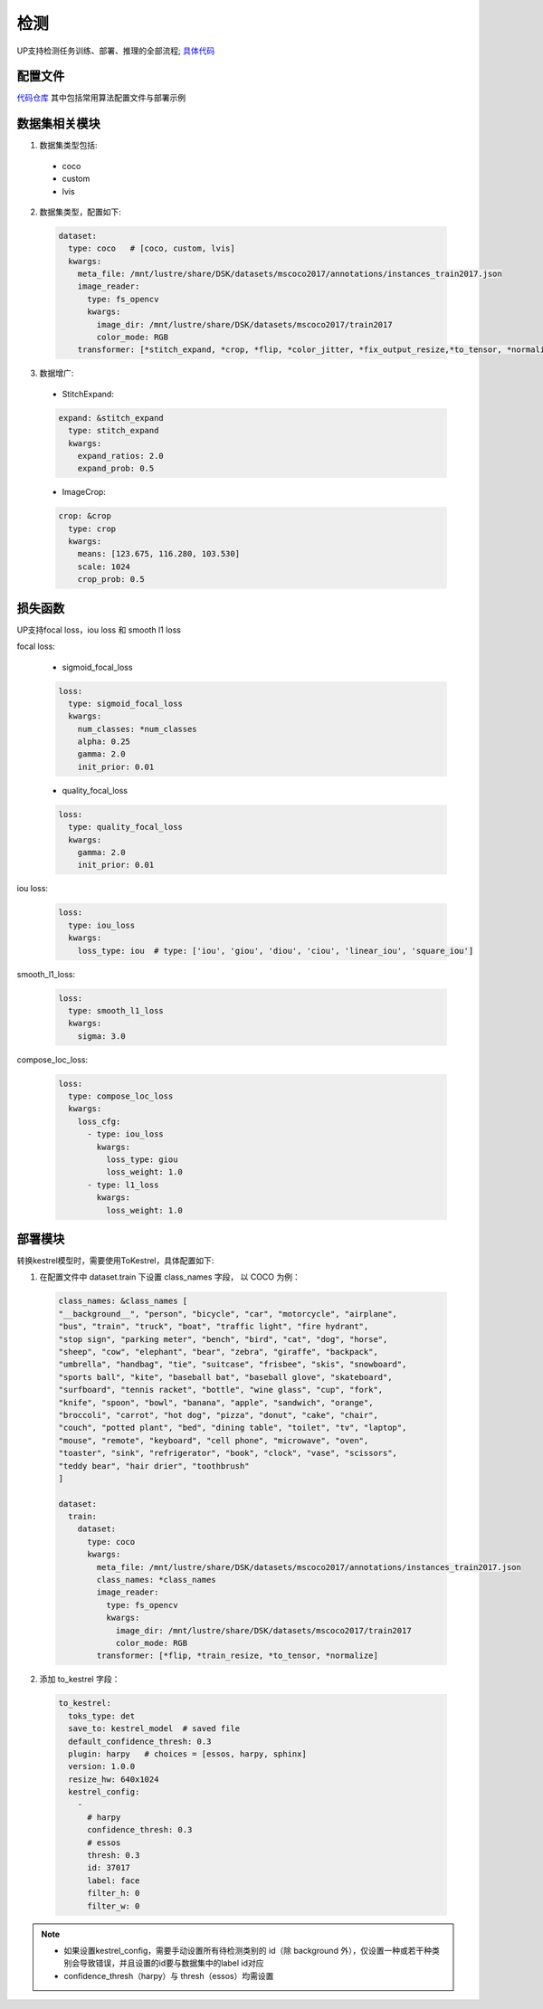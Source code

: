 检测
====

UP支持检测任务训练、部署、推理的全部流程;
`具体代码 <https://gitlab.bj.sensetime.com/spring2/united-perception/-/tree/master/up/tasks/det>`_

配置文件
--------

`代码仓库 <https://gitlab.bj.sensetime.com/spring2/united-perception/-/tree/master/configs/det>`_
其中包括常用算法配置文件与部署示例

数据集相关模块
--------------

1. 数据集类型包括:

  * coco
  * custom
  * lvis

2. 数据集类型，配置如下:

  .. code-block:: yaml

    dataset:
      type: coco   # [coco, custom, lvis]
      kwargs:
        meta_file: /mnt/lustre/share/DSK/datasets/mscoco2017/annotations/instances_train2017.json
        image_reader:
          type: fs_opencv
          kwargs:
            image_dir: /mnt/lustre/share/DSK/datasets/mscoco2017/train2017
            color_mode: RGB
        transformer: [*stitch_expand, *crop, *flip, *color_jitter, *fix_output_resize,*to_tensor, *normalize]

3. 数据增广:

  * StitchExpand:

  .. code-block:: yaml

    expand: &stitch_expand
      type: stitch_expand
      kwargs:
        expand_ratios: 2.0
        expand_prob: 0.5

  * ImageCrop:

  .. code-block:: yaml

    crop: &crop
      type: crop
      kwargs:
        means: [123.675, 116.280, 103.530]
        scale: 1024
        crop_prob: 0.5

损失函数
--------

UP支持focal loss，iou loss 和 smooth l1 loss

focal loss:

  * sigmoid_focal_loss

  .. code-block:: yaml
  
    loss:
      type: sigmoid_focal_loss
      kwargs:
        num_classes: *num_classes
        alpha: 0.25
        gamma: 2.0
        init_prior: 0.01

  * quality_focal_loss

  .. code-block:: yaml

    loss:
      type: quality_focal_loss
      kwargs:
        gamma: 2.0
        init_prior: 0.01

iou loss:

  .. code-block:: yaml

    loss:
      type: iou_loss
      kwargs:
        loss_type: iou  # type: ['iou', 'giou', 'diou', 'ciou', 'linear_iou', 'square_iou']

smooth_l1_loss:

  .. code-block:: yaml

    loss:
      type: smooth_l1_loss
      kwargs:
        sigma: 3.0

compose_loc_loss:

  .. code-block:: yaml

    loss:
      type: compose_loc_loss
      kwargs:
        loss_cfg:
          - type: iou_loss
            kwargs:
              loss_type: giou
              loss_weight: 1.0
          - type: l1_loss
            kwargs:
              loss_weight: 1.0

部署模块
--------

转换kestrel模型时，需要使用ToKestrel，具体配置如下:

1. 在配置文件中 dataset.train 下设置 class_names 字段， 以 COCO 为例：

  .. code-block:: yaml

    class_names: &class_names [
    "__background__", "person", "bicycle", "car", "motorcycle", "airplane",
    "bus", "train", "truck", "boat", "traffic light", "fire hydrant",
    "stop sign", "parking meter", "bench", "bird", "cat", "dog", "horse",
    "sheep", "cow", "elephant", "bear", "zebra", "giraffe", "backpack",
    "umbrella", "handbag", "tie", "suitcase", "frisbee", "skis", "snowboard",
    "sports ball", "kite", "baseball bat", "baseball glove", "skateboard",
    "surfboard", "tennis racket", "bottle", "wine glass", "cup", "fork",
    "knife", "spoon", "bowl", "banana", "apple", "sandwich", "orange",
    "broccoli", "carrot", "hot dog", "pizza", "donut", "cake", "chair",
    "couch", "potted plant", "bed", "dining table", "toilet", "tv", "laptop",
    "mouse", "remote", "keyboard", "cell phone", "microwave", "oven",
    "toaster", "sink", "refrigerator", "book", "clock", "vase", "scissors",
    "teddy bear", "hair drier", "toothbrush"
    ]

    dataset:
      train:
        dataset:
          type: coco
          kwargs:
            meta_file: /mnt/lustre/share/DSK/datasets/mscoco2017/annotations/instances_train2017.json
            class_names: *class_names
            image_reader:
              type: fs_opencv
              kwargs:
                image_dir: /mnt/lustre/share/DSK/datasets/mscoco2017/train2017
                color_mode: RGB
            transformer: [*flip, *train_resize, *to_tensor, *normalize]

2. 添加 to_kestrel 字段：

  .. code-block:: yaml

    to_kestrel:
      toks_type: det
      save_to: kestrel_model  # saved file
      default_confidence_thresh: 0.3
      plugin: harpy   # choices = [essos, harpy, sphinx]
      version: 1.0.0
      resize_hw: 640x1024
      kestrel_config:
        -
          # harpy
          confidence_thresh: 0.3
          # essos
          thresh: 0.3
          id: 37017
          label: face
          filter_h: 0
          filter_w: 0

.. note::
    * 如果设置kestrel_config，需要手动设置所有待检测类别的 id（除 background 外），仅设置一种或若干种类别会导致错误，并且设置的id要与数据集中的label id对应
    * confidence_thresh（harpy）与 thresh（essos）均需设置
